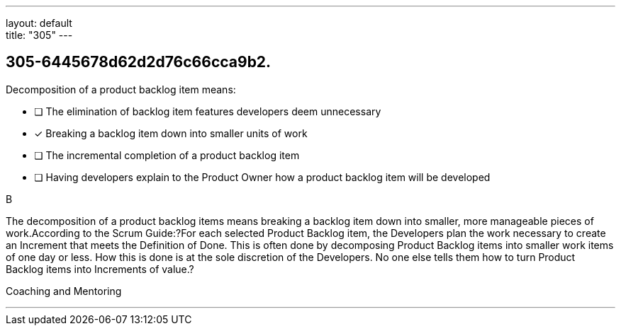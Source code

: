 ---
layout: default + 
title: "305"
---


[#question]
== 305-6445678d62d2d76c66cca9b2.

****

[#query]
--
Decomposition of a product backlog item means:
--

[#list]
--
* [ ] The elimination of backlog item features developers deem unnecessary
* [*] Breaking a backlog item down into smaller units of work
* [ ] The incremental completion of a product backlog item
* [ ] Having developers explain to the Product Owner how a product backlog item will be developed

--
****

[#answer]
B

[#explanation]
--
The decomposition of a product backlog items means breaking a backlog item down into smaller, more manageable pieces of work.According to the Scrum Guide:?For each selected Product Backlog item, the Developers plan the work necessary to create an Increment that meets the Definition of Done. This is often done by decomposing Product Backlog items into smaller work items of one day or less. How this is done is at the sole discretion of the Developers. No one else tells them how to turn Product Backlog items into Increments of value.?
--

[#ka]
Coaching and Mentoring

'''

